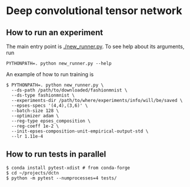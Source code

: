 * Deep convolutional tensor network

** How to run an experiment

The main entry point is [[./new_runner.py]]. To see help about its arguments, run
#+begin_src
PYTHONPATH=. python new_runner.py --help
#+end_src

An example of how to run training is

#+begin_src
$ PYTHONPATH=. python new_runner.py \
  --ds-path /path/to/downloaded/fashionmnist \
  --ds-type fashionmnist \
  --experiments-dir /path/to/where/experiments/info/will/be/saved \
  --epses-specs '(4,4),(3,6)' \
  --batch-size 128 \
  --optimizer adam \
  --reg-type epses_composition \
  --reg-coeff 1e-2 \
  --init-epses-composition-unit-empirical-output-std \
  --lr 1.11e-4
#+end_src

** How to run tests in parallel

#+BEGIN_SRC
$ conda install pytest-xdist # from conda-forge
$ cd ~/projects/dctn
$ python -m pytest --numprocesses=4 tests/
#+END_SRC
